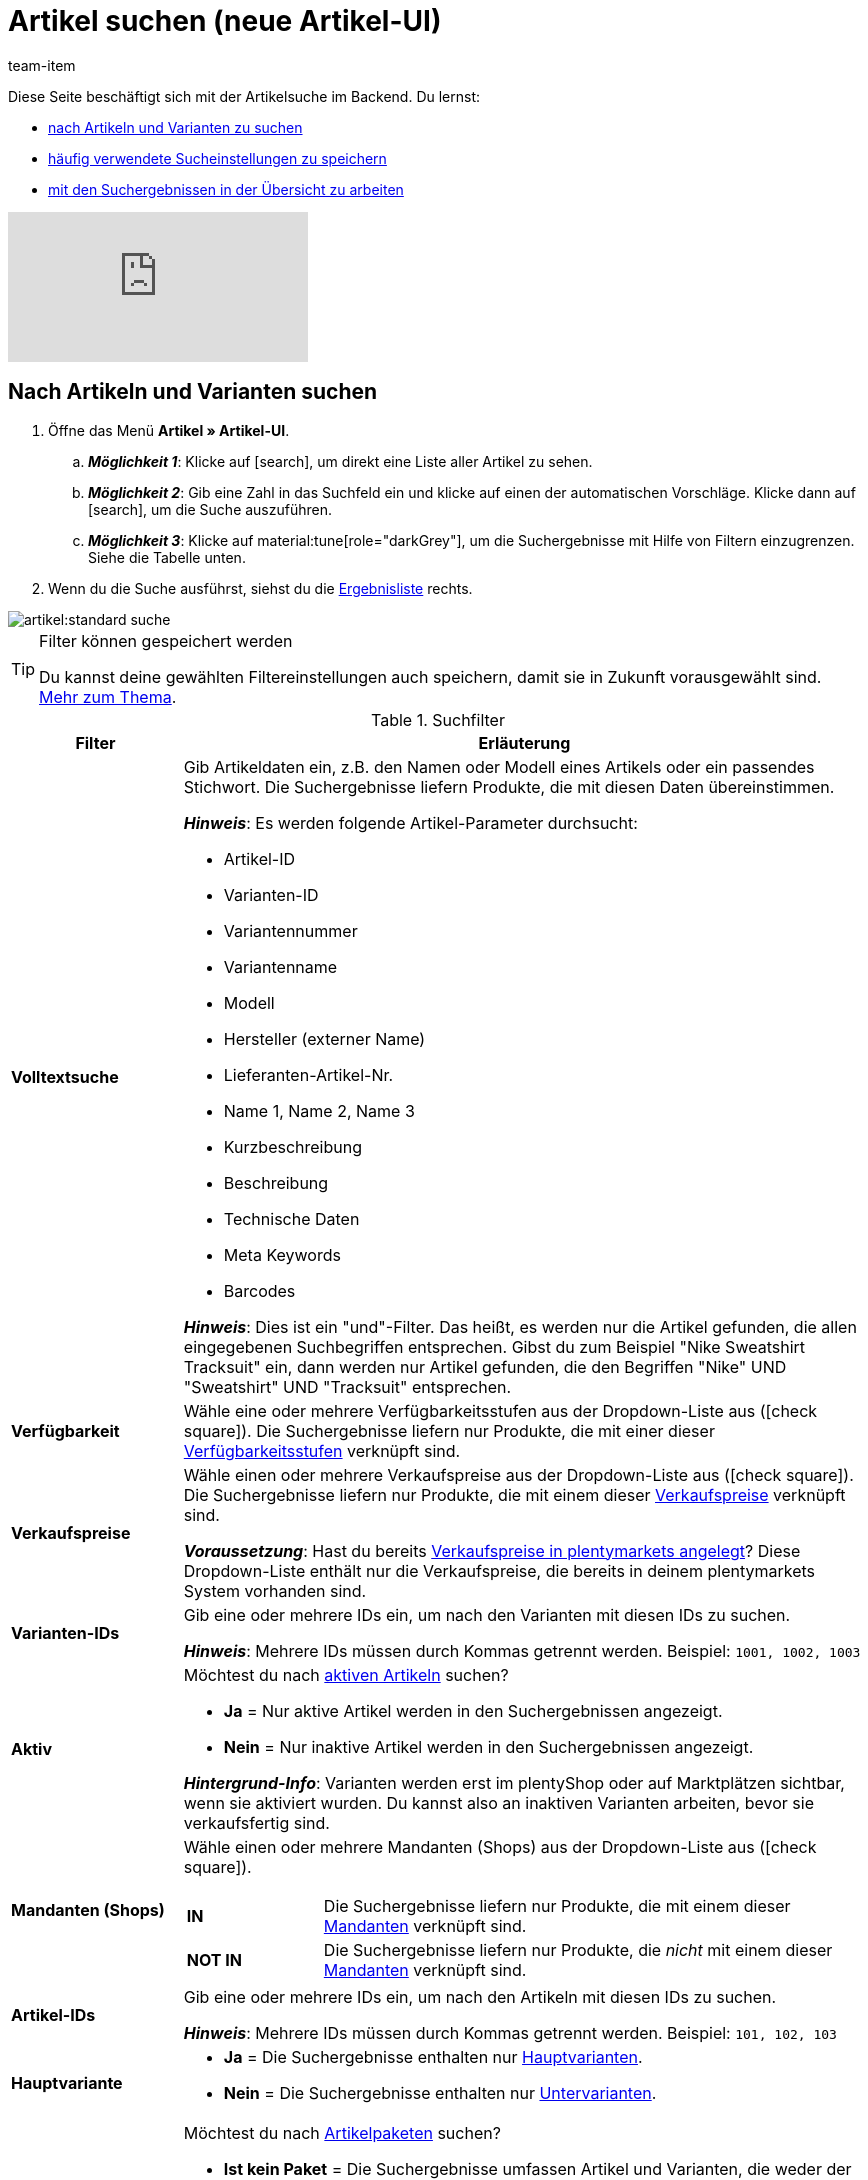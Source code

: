 = Artikel suchen (neue Artikel-UI)
:keywords: Neue Artikel-UI, Artikel » Artikel-UI, Suche, Suchen, Artikel suchen, Artikelsuche, Artikel-Suche, Backend-Suche, Backendsuche, Backend suche, Filter, Filters, Artikelfilter, Artikel-Filter, Artikel Filter, Produktsuche, Produkt-Suche, Produkte suchen, Variantensuche, Varianten-Suche, Varianten suchen, Suchoption, Suchoptionen, Suchfilter, Suchverhalten, Suchergebnis, Suchergebnisse
:description: Lerne, nach Artikeln und Varianten im Backend zu suchen. Mach dich mit den erweiterten Suchfiltern vertraut und lerne, wie du deine häufig verwendeten Sucheinstellungen speicherst.
:page-aliases: suchen.adoc
:id: FHP99EP
:author: team-item

////
zuletzt bearbeitet 08.08.2022
////

//ToDo - falls es irgendwann die erweiterte Suche wieder gibt, dann die erweiterte Optionen wieder einbauen (die Erklärungen sind in die FAQs auskommentiert und ansonsten lokal auf dem Rechner gespeichert)

Diese Seite beschäftigt sich mit der Artikelsuche im Backend.
Du lernst:

* xref:artikel:artikelsuche.adoc#100[nach Artikeln und Varianten zu suchen]
* xref:artikel:artikelsuche.adoc#200[häufig verwendete Sucheinstellungen zu speichern]
* xref:artikel:artikelsuche.adoc#500[mit den Suchergebnissen in der Übersicht zu arbeiten]

video::682773880#t=0m28s[vimeo]

[#100]
== Nach Artikeln und Varianten suchen

. Öffne das Menü *Artikel » Artikel-UI*.
.. *_Möglichkeit 1_*: Klicke auf icon:search[role="darkGrey"], um direkt eine Liste aller Artikel zu sehen.
.. *_Möglichkeit 2_*: Gib eine Zahl in das Suchfeld ein und klicke auf einen der automatischen Vorschläge.
Klicke dann auf icon:search[role="darkGrey"], um die Suche auszuführen.
.. *_Möglichkeit 3_*: Klicke auf material:tune[role="darkGrey"], um die Suchergebnisse mit Hilfe von Filtern einzugrenzen.
Siehe die Tabelle unten.
. Wenn du die Suche ausführst, siehst du die xref:artikel:artikelsuche.adoc#500[Ergebnisliste] rechts.

image::artikel:standard-suche.gif[]

[TIP]
.Filter können gespeichert werden
======
Du kannst deine gewählten Filtereinstellungen auch speichern, damit sie in Zukunft vorausgewählt sind.
xref:artikel:artikelsuche.adoc#200[Mehr zum Thema].
======

.Suchfilter
[cols="1,4a"]
|===
|Filter |Erläuterung

| *Volltextsuche*
|Gib Artikeldaten ein, z.B. den Namen oder Modell eines Artikels oder ein passendes Stichwort.
Die Suchergebnisse liefern Produkte, die mit diesen Daten übereinstimmen.

*_Hinweis_*: Es werden folgende Artikel-Parameter durchsucht:

* Artikel-ID
* Varianten-ID
* Variantennummer
* Variantenname
* Modell
* Hersteller (externer Name)
* Lieferanten-Artikel-Nr.
* Name 1, Name 2, Name 3
* Kurzbeschreibung
* Beschreibung
* Technische Daten
* Meta Keywords
* Barcodes

*_Hinweis_*: Dies ist ein "und"-Filter.
Das heißt, es werden nur die Artikel gefunden, die allen eingegebenen Suchbegriffen entsprechen.
Gibst du zum Beispiel "Nike Sweatshirt Tracksuit" ein, dann werden nur Artikel gefunden, die den Begriffen "Nike" UND "Sweatshirt" UND "Tracksuit" entsprechen.

| *Verfügbarkeit*
|Wähle eine oder mehrere Verfügbarkeitsstufen aus der Dropdown-Liste aus (icon:check-square[role="blue"]).
Die Suchergebnisse liefern nur Produkte, die mit einer dieser xref:artikel:verzeichnis.adoc#220[Verfügbarkeitsstufen] verknüpft sind.

| *Verkaufspreise*
|Wähle einen oder mehrere Verkaufspreise aus der Dropdown-Liste aus (icon:check-square[role="blue"]).
Die Suchergebnisse liefern nur Produkte, die mit einem dieser xref:artikel:verzeichnis.adoc#340[Verkaufspreise] verknüpft sind.

*_Voraussetzung_*: Hast du bereits xref:artikel:preise.adoc#[Verkaufspreise in plentymarkets angelegt]?
Diese Dropdown-Liste enthält nur die Verkaufspreise, die bereits in deinem plentymarkets System vorhanden sind.

| *Varianten-IDs*
|Gib eine oder mehrere IDs ein, um nach den Varianten mit diesen IDs zu suchen.

*_Hinweis_*:
Mehrere IDs müssen durch Kommas getrennt werden.
Beispiel: `1001, 1002, 1003`

| *Aktiv*
|Möchtest du nach xref:artikel:verzeichnis.adoc#220[aktiven Artikeln] suchen?

* *Ja* = Nur aktive Artikel werden in den Suchergebnissen angezeigt.
* *Nein* = Nur inaktive Artikel werden in den Suchergebnissen angezeigt.

*_Hintergrund-Info_*: Varianten werden erst im plentyShop oder auf Marktplätzen sichtbar, wenn sie aktiviert wurden.
Du kannst also an inaktiven Varianten arbeiten, bevor sie verkaufsfertig sind.

| *Mandanten (Shops)*
|Wähle einen oder mehrere Mandanten (Shops) aus der Dropdown-Liste aus (icon:check-square[role="blue"]).

[cols="1s,4a"]
!===

! IN
!
Die Suchergebnisse liefern nur Produkte, die mit einem dieser xref:artikel:verzeichnis.adoc#290[Mandanten] verknüpft sind.

! NOT IN
!
Die Suchergebnisse liefern nur Produkte, die _nicht_ mit einem dieser xref:artikel:verzeichnis.adoc#290[Mandanten] verknüpft sind.

!===

| *Artikel-IDs*
|Gib eine oder mehrere IDs ein, um nach den Artikeln mit diesen IDs zu suchen.

*_Hinweis_*:
Mehrere IDs müssen durch Kommas getrennt werden.
Beispiel: `101, 102, 103`

| *Hauptvariante*
|
* *Ja* = Die Suchergebnisse enthalten nur xref:artikel:struktur.adoc#300[Hauptvarianten].
* *Nein* = Die Suchergebnisse enthalten nur xref:artikel:struktur.adoc#300[Untervarianten].

| *Paket*
|Möchtest du nach xref:artikel:multipacks-pakete-sets.adoc#[Artikelpaketen] suchen?

* *Ist kein Paket* = Die Suchergebnisse umfassen Artikel und Varianten, die weder der Hauptartikel noch Bestandteile eines Artikelpakets sind.
* *Ist ein Paket* = Die Suchergebnisse umfassen nur Artikel und Varianten, die den Hauptartikel eines Artikelpakets darstellen.
* *Ist ein Bestandteil* = Die Suchergebnisse umfassen nur Artikel und Varianten, die Bestandteile eines Artikelpakets sind.

| *Variantennummer*
|Gib eine Variantennummer ein, um nach der Variante mit dieser Nummer zu suchen.

*_Hinweis_*:
Die Variantennummer muss nicht zwangsläufig eine Zahl sein.
Sie kann auch eine alphanumerische Zeichenkette sein, zum Beispiel ABC-1234-D.

[cols="1s,4a"]
!===

! Ist Gleich (=)
!
Beispiel: Suche nach der Variante mit der Nummer 100.

! Enthält (≈)
!
Beispiel: Suche nach allen Varianten, deren Nummern die Zahl 100 enthalten, z.B. 1001, 410037, 100, ABC-41003-D.

!===

| *Lieferanten*
|Wähle ein oder mehrere Lieferanten aus der Dropdown-Liste aus (icon:check-square[role="blue"]).

[cols="1s,4a"]
!===

! IN
!
Die Suchergebnisse liefern nur Produkte, die mit einem dieser xref:artikel:verzeichnis.adoc#300[Lieferanten] verknüpft sind.

! NOT IN
!
Die Suchergebnisse liefern nur Produkte, die _nicht_ mit einem dieser xref:artikel:verzeichnis.adoc#300[Lieferanten] verknüpft sind.

!===

*_Voraussetzung_*: Hast du bereits die xref:warenwirtschaft:suppliers.adoc#[Kontaktdaten für deine Lieferanten] in plentymarkets hinterlegt?
Diese Dropdown-Liste enthält nur die Lieferanten, die bereits in deinem plentymarkets System vorhanden sind.

| *Hersteller*
|Wähle einen oder mehrere Hersteller aus der Dropdown-Liste aus (icon:check-square[role="blue"]).
Die Suchergebnisse liefern nur Produkte, die mit einem dieser xref:artikel:verzeichnis.adoc#60[Hersteller] verknüpft sind.

*_Voraussetzung_*: Hast du bereits die xref:artikel:hersteller.adoc#[Kontaktdaten für deine Hersteller] in plentymarkets hinterlegt?
Diese Dropdown-Liste enthält nur die Hersteller, die bereits in deinem plentymarkets System vorhanden sind.

| *Barcode-Code*
|Gib einen Barcode ein, um nach der xref:artikel:verzeichnis.adoc#260[Variante mit diesem Code] zu suchen.

[cols="1s,4a"]
!===

! Ist Gleich (=)
!
Beispiel: Suche nach der Variante mit dem Barcode 012345678905.

! Enthält (≈)
!
Beispiel: Suche nach allen Varianten, deren Nummern die Zahl 0123 enthalten, z.B. [.underline]##0123##45678905, 9876[.underline]##0123##6426, 054845[.underline]##0123##0.

!===

| *Hat niedrigsten Preis*
|Begrenzt die Suchergebnisse auf Varianten, die entweder einen Wert im Feld "niedrigster Preis der letzten 30 Tage" gespeichert haben oder nicht.

*_Anwendungsbeispiel_*:
Willst du prüfen, ob der niedrigste Preis der letzten 30 Tage für einige deiner ermäßigten Produkte vergessen wurde?

. Setze den Suchfilter *Hat niedrigsten Preis* auf *Nein*.
. Setze einen Suchfilter wie z.B. Verkaufspreis, Tag oder Kategorie auf das, was du für ermäßigte Produkte verwendest.

xref:artikel:preise.adoc#950[Weitere Informationen zur Funktion des niedrigsten Preises].

| *Tags*
|Wähle ein oder mehrere Tags aus der Dropdown-Liste aus (icon:check-square[role="blue"]).

[cols="1s,4a"]
!===

! IN
!
Die Suchergebnisse liefern nur Produkte, die mit einem dieser xref:artikel:verzeichnis.adoc#210[Tags] verknüpft sind.

! NOT IN
!
Die Suchergebnisse liefern nur Produkte, die _nicht_ mit einem dieser xref:artikel:verzeichnis.adoc#210[Tags] verknüpft sind.

!===

*_Voraussetzung_*: Hast du bereits die xref:artikel:markierungen.adoc#[Tags in plentymarkets erstellt]?
Diese Dropdown-Liste enthält nur die Tags, die bereits in deinem plentymarkets System vorhanden sind.

| *Markierung 1*; +
*Markierung 2*
|Wähle jeweils eine Markierung aus beiden Dropdown-Listen aus.
Die Suchergebnisse liefern nur Produkte, die diese Kombination von Markierungen besitzen.

//nachdem die neue UI als default gesetzt wurde, diesen Satz stattdessen einfügen und auch die auskommentierte Text in die Markierung-Seite live schalten
//Die Suchergebnisse liefern nur Produkte, die diese xref:artikel:markierungen.adoc#300[Kombination von Markierungen] besitzen.

| *Kategorien*
|Klicke auf icon:pencil[role="darkGrey"] und wähle eine oder mehrere Kategorien aus dem Kategorienbaum aus (icon:check-square[role="blue"]).
Die Suchergebnisse liefern nur Produkte, die in _exakt_ diese Kategorie einsortiert sind.

*_Hinweis_*: Wenn du eine Hauptkategorie wählst, werden _nicht automatisch_ alle Unterkategorien mit ausgewählt.

*_Beispiel_*:
Stell dir mal vor, in deinem System gibt es den Kategoriepfad "Kleidung » Oberteile » T-Shirts".
Wenn du nur die Hauptkategorie "Kleidung" wählst, dann wird die Unterkategorie "Kleidung » Oberteile » T-Shirts" _nicht mit ausgewählt_.
Deine Suchanfrage würde sich nur auf Artikel beziehen, die in die Hauptkategorie "Kleidung" sind.

*_Wie wähle ich Unterkategorien?_*:
Klicke auf icon:chevron-right[role="darkGrey"], um eine Hauptkategorie zu öffnen und ihre Unterkategorien zu sehen.

*_Hinweis_*: Dies ist ein "und"-Filter.
Das heißt, es werden nur die Artikel gefunden, die in allen eingegebenen Kategorien sind.
Suchst du zum Beispiel nach den Kategorie-IDs 12, 18, 32 und 7, dann werden nur Artikel gefunden, die in allen vier Kategorien aufgeführt sind.

| *Mit Verkaufskanal verknüpft*
|Willst du nach Produkten suchen, die über einen bestimmten Vertriebskanal verkauft werden?
Wähle eine oder mehrere Herkünfte aus der Dropdown-Liste aus (icon:check-square[role="blue"]).
Die Suchergebnisse liefern nur Produkte, die mit einer dieser xref:artikel:verzeichnis.adoc#280[Herkünfte] verknüpft sind.

*_Anwendungsbeispiel_*:
Du kannst auch eine Liste von Varianten erhalten, bei denen der Verkaufskanal A verknüpft ist, aber B nicht.
Nutze dazu diesen Filter zusammen mit dem Filter *Nicht mit Verkaufskanal verknüpft*.

| *Nicht mit Verkaufskanal verknüpft*
|Willst du nach Produkten suchen, die _nicht_ über einen bestimmten Vertriebskanal verkauft werden?
Wähle eine oder mehrere Herkünfte aus der Dropdown-Liste aus (icon:check-square[role="blue"]).
Die Suchergebnisse liefern nur Produkte, die _nicht_ mit dieser xref:artikel:verzeichnis.adoc#280[Herkunft] verknüpft sind.

*_Anwendungsbeispiel_*:
Du kannst auch eine Liste von Varianten erhalten, bei denen der Verkaufskanal A verknüpft ist, aber B nicht.
Nutze dazu diesen Filter zusammen mit dem Filter *Mit Verkaufskanal verknüpft*.

| *Attribute*
|Klicke auf icon:pencil[role="darkGrey"] und wähle einen oder mehrere Attributwerte aus der Baumstruktur aus (icon:check-square[role="blue"]).
Die Suchergebnisse liefern Produkte, die mit diesem Attributwert verknüpft wurden.

*_Hinweis_*: Die Baumstruktur enthält nur die xref:artikel:attribute.adoc#[Attribute und Attributwerte], die du bereits in plentymarkets angelegt hast.

*_Wie navigiere ich durch die Baumstruktur?_*:
Klicke auf icon:chevron-right[role="darkGrey"], um ein Attribut zu öffnen und seine Attributwerte zu sehen.

| *Warenbestand netto*
|
Gib eine Zahl ein und wähle einen Operator aus der linken Dropdown-Liste aus.

[cols="1s,4a"]
!===

! Ist Gleich (=)
!
Die Suchergebnisse liefern nur Produkte mit _exakt diesem_ Netto-Bestandswert.

! Kleiner als (<)
!
Die Suchergebnisse liefern nur Produkte, deren Netto-Bestand kleiner als der eingegebene Wert ist.

! Kleiner als oder gleich (\<=)
!
Die Suchergebnisse liefern nur Produkte, deren Netto-Bestand kleiner oder gleich dem eingegebenen Wert ist.

! Größer als (>)
!
Die Suchergebnisse liefern nur Produkte, deren Netto-Bestand größer als der eingegebene Wert ist.

! Größer als oder gleich (>=)
!
Die Suchergebnisse liefern nur Produkte, deren Netto-Bestand größer oder gleich dem eingegebenen Wert ist.

!===

xref:artikel:verzeichnis.adoc#30[Weitere Informationen zum Netto-Bestand eines Produkts].

| *Physischer Warenbestand*
|

Gib eine Zahl ein und wähle einen Operator aus der linken Dropdown-Liste aus.

[cols="1s,4a"]
!===

! Ist Gleich (=)
!
Die Suchergebnisse liefern nur Produkte mit _exakt diesem_ physischen Bestandswert.

! Kleiner als (<)
!
Die Suchergebnisse liefern nur Produkte, deren physischer Bestand kleiner als der eingegebene Wert ist.

! Kleiner als oder gleich (\<=)
!
Die Suchergebnisse liefern nur Produkte, deren physischer Bestand kleiner oder gleich dem eingegebenen Wert ist.

! Größer als (>)
!
Die Suchergebnisse liefern nur Produkte, deren physischer Bestand größer als der eingegebene Wert ist.

! Größer als oder gleich (>=)
!
Die Suchergebnisse liefern nur Produkte, deren physischer Bestand größer oder gleich dem eingegebenen Wert ist.

!===

xref:artikel:verzeichnis.adoc#30[Weitere Informationen zum physischen Bestand eines Produkts].

| *Lager*
|
Wähle ein oder mehrere Lager aus der Dropdown-Liste aus (icon:check-square[role="blue"]).
Die Suchergebnisse liefern nur Produkte, die xref:artikel:verzeichnis.adoc#310[mit einem dieser Lager verknüpft] sind.

|===

.Steuerelemente
[cols="1,4a"]
|===
|Element |Erläuterung

| icon:undo[role="darkGrey"]
|Setzt die gewählten Filterkriterien zurück.

| icon:search[role="darkGrey"] *SUCHEN*
|Führt die Suche aus.
|===

[#200]
== Sucheinstellungen speichern

Wenn du eine Suche ausführst, werden deine gewählten Sucheinstellungen oben als so genannte "Chips" dargestellt.
Diese Sucheinstellungen kannst du speichern, um sie in Zukunft schneller und einfacher wieder verwenden zu können.

[#300]
=== Aktuellen Filter speichern

. Führe eine Suche aus.
. Klicke auf *Gespeicherte Filter* (material:bookmarks[role="darkGrey"]).
. Klicke auf material:bookmark_border[role="darkGrey"] *Aktuellen Filter speichern*.
. Gib einen Namen ein und schalte die optionalen Einstellungen bei Bedarf ein (icon:toggle-on[role="blue"]).
. Klicke auf *Speichern*. +
→ Die Filtereinstellungen erscheinen nun unter *Gespeicherte Filter* (material:bookmarks[role="darkGrey"]).

image::artikel:vorlage-speichern.gif[]

[cols="1,4a"]
|===
|Element |Erläuterung

| *Als Standard festlegen*
|
icon:toggle-on[role="blue"] = Wenn du das Menü *Artikel » Artikel-UI* öffnest, werden die Filtereinstellungen bereits vorausgewählt sein und die Suche wird automatisch mit diesen Einstellungen gestartet.

icon:toggle-off[role="darkGrey"] = Die Filtereinstellungen werden nicht bereits vorausgewählt sein.

| *Filter für alle Benutzer erstellen*
|
icon:toggle-on[role="blue"] = Die Filtervoreinstellungen werden für alle Benutzerkonten sichtbar sein.

icon:toggle-off[role="darkGrey"] = Die Filtervoreinstellungen werden nur für dein eigenes Benutzerkonto sichtbar sein.

|===

[TIP]
.Filter können auch nachträglich bearbeitet werden
======
Wenn du auf *Gespeicherte Filter* (material:bookmarks[role="darkGrey"]) klickst, siehst du Optionen zur nachträglichen Bearbeitung des Filters:

material:drag_indicator[role="darkGrey"] = Legt die Reihenfolge der Filtervoreinstellungen per Drag & Drop fest.

material:delete[role="darkGrey"] = Löscht die Filtervoreinstellung.

icon:star-o[role="darkGrey"] = Legt den Filter als Standard fest.
======

[#400]
=== Gespeicherte Filter anwenden

. Klicke auf *Gespeicherte Filter* (material:bookmarks[role="darkGrey"]).
. Klicke auf eine bereits erstellte Filtervoreinstellung. +
→ Die Suche wird ausgeführt und die verwendeten Sucheinstellungen werden oben als so genannte "Chips" dargestellt.

image::artikel:vorlage-anwenden.gif[]

[#500]
== Mit der Ergebnisliste arbeiten

Wenn du eine Suche ausführst, siehst du deine Ergebnisse in einer Übersicht rechts.
Die Übersicht liefert Informationen zu den gefundenen Artikeln auf einen Blick.
Zum Beispiel siehst du ein Bild des Artikels, ob der Artikel aktiv oder inaktiv ist, seine IDs, Preise, Tags und Zeitstempel.

[#520]
=== Toolbar

image::artikel:suche-uebersicht-toolbar.png[]

[cols="1,4a"]
|===
|Einstellung |Erläuterung

| icon:plus[role="darkGrey"]
|Öffnet die Eingabemaske zum Erstellen eines neuen Artikels oder einer neuen Variante.
xref:artikel:artikel-manuell-anlegen.adoc#[Weitere Informationen].

| icon:pencil[role="darkGrey"]
|Es ist möglich, mehrere Artikel- oder Varianten-Datensätze gleichzeitig zu öffnen.
Wähle dazu die gewünschten Datensätze (icon:check-square[role="blue"]) und klicke auf icon:pencil[role="darkGrey"].
Die Datensätze werden in der linken Navigationsleiste untereinander angezeigt.

| material:delete[role="darkGrey"]
|Es ist möglich, mehrere Artikel- oder Varianten-Datensätze gleichzeitig zu löschen.
Wähle dazu die gewünschten Datensätze (icon:check-square[role="blue"]) und klicke auf material:delete[role="darkGrey"].

[cols="1,4a"]
!===

! material:delete[role="darkGrey"] *Artikel löschen*
!
Löscht den Artikel mit all seinen Varianten.

! material:delete[role="darkGrey"] *Varianten löschen*
!
Löscht nur die einzelnen Varianten.

*_Hinweis_*: Diese Option ist nicht sichtbar, wenn du nur Artikel ohne mehrere Varianten gewählt hast.

!===

| material:layers[role="darkGrey"]
|Öffnet die Gruppenfunktionen.
xref:artikel:group-functions.adoc#[Weitere Informationen].

| *Ergebnisse pro Seite*
|Hier siehst du die Gesamtzahl der Suchergebnisse und die Anzahl der Ergebnisse pro Seite.

* Paginierung: Mithilfe der Dropdown-Liste legst du fest, wie viele Ergebnisse pro Seite angezeigt werden sollen.
* Mithilfe der Schaltflächen kannst du durch die Seiten blättern.

*_Hinweis_*: Datensätze bleiben nicht über mehrere Seiten hinweg ausgewählt.

| terra:refresh[role="darkGrey"]
|Lädt das Menü neu.

| icon:cog[role="darkGrey"]
|Öffnet das Pop-up-Fenster zum Anpassen der Übersicht.
xref:artikel:artikelsuche.adoc#530[Weitere Informationen].

|===

[#560]
=== Artikel- und Varianten-Datensätze öffnen

. Nachdem du die xref:artikel:artikelsuche.adoc#100[Suche ausgeführt] hast, werden dir die Ergebnisse in einer Übersicht rechts angezeigt.
.. *_Möglichkeit 1_*: Klicke auf eine Artikel-ID, um die Artikel-Ebene zu öffnen.
.. *_Möglichkeit 2_*: Klicke auf eine andere Stelle in der Zeile, um die Varianten-Ebene zu öffnen.
.. *_Möglichkeit 3_*: Wähle mehrere Artikel aus (icon:check-square[role="blue"]) und klicke auf das Stiftsymbol (icon:pencil[role="darkGrey"]).
Dies öffnet alle gewählten Artikeldatensätze gleichzeitig.
. Der Datensatz wird geöffnet.
Von hier aus kannst du die xref:artikel:verzeichnis.adoc#[Datenfelder des Produkts] bearbeiten.

image::artikel:detailansicht-navigation.gif[]

[#580]
=== Die linke Navigationsleiste verstehen

Deine Artikel werden in der linken Navigationsleiste untereinander dargestellt.

* Artikel sind linksbündig.
* Varianten sind eingerückt.
* Die aktuell ausgewählte Ebene wird in blauer Schrift dargestellt.

[cols="1,6a"]
|===
|Symbol |Erläuterung

| icon:chevron-left[role="darkGrey"]
|Erweitert den Artikeldatensatz.

| icon:close[role="darkGrey"]
|Schließt den Artikeldatensatz.

| icon:bars[role="darkGrey"]
|Blendet die Navigationsleiste ein und aus.

| icon:cog[role="darkGrey"]
|In der linken Navigation werden Artikel und Varianten standardmäßig anhand ihrer IDs gekennzeichnet.
Klicke auf icon:cog[role="darkGrey"], wenn du deine Artikel und Varianten stattdessen durch andere Informationen kennzeichnen möchtest.

[cols="1,4"]
!===

2+^! *_Artikel-Knoten_*:

! *Artikel-ID*
!Die Artikel-ID ist eine eindeutige, fortlaufende Zahl, die plentymarkets zur exklusiven Zuordnung jedes Artikels verwendet.

! *Name 1* +
*Name 2* +
*Name 3*
!Entspricht der Einstellung im Menü: *Artikel » Artikel-UI » [Artikel öffnen] » Element: Texte » Eingabefeld: Name 1, 2, 3*.

! *Nummer der Hauptvariante*
!Entspricht der Einstellung im Menü: *Artikel » Artikel-UI » [Hauptvariante öffnen] » Element: Einstellungen » Eingabefeld: Variantennummer*.

!===

[cols="1,4"]
!===

2+^! *_Varianten-Knoten_*:

! *Varianten-ID*
!Die Varianten-ID ist eine eindeutige, fortlaufende Zahl, die plentymarkets zur exklusiven Zuordnung jeder Variante verwendet.

! *Variantennummer*
!Entspricht der Einstellung im Menü: *Artikel » Artikel-UI » [Variante öffnen] » Element: Einstellungen » Eingabefeld: Variantennummer*.

! *Variantenname*
!Entspricht der Einstellung im Menü: *Artikel » Artikel-UI » [Variante öffnen] » Element: Einstellungen » Eingabefeld: Variantenname*.

! *Barcode*
!Entspricht der Einstellung im Menü: *Artikel » Artikel-UI » [Variante öffnen] » Element: Barcodes » Eingabefeld: Code*.

!===

|===

[#530]
=== Übersicht individuell gestalten

Du kannst die Übersicht an deine Bedürfnisse anpassen.

image::artikel:spalten-konfigurieren.png[]

[cols="1,6a"]
|===
|Symbol |Erläuterung

| icon:gear[role="darkGrey"]
|Welche Spalten sollen in der Übersicht enthalten sein?

. Klicke auf *Spalten konfigurieren* (icon:gear[role="darkGrey"]).
. Wähle allen von dir gewünschten Spalten (icon:check-square[role="blue"]).
. Klicke auf *BESTÄTIGEN*.

| material:drag_indicator[role="darkGrey"]
|In welcher Reihenfolge sollen die Spalten dargestellt werden?

. Klicke auf *Spalten konfigurieren* (icon:gear[role="darkGrey"]).
. Bewege deinen Mauszeiger über einen Eintrag mit dem Symbol material:drag_indicator[role="darkGrey"]. +
→ Dein Mauszeiger ändert seine Form (icon:arrows[role="darkGrey"]).
. Ziehe den Eintrag an die gewünschte Stelle.
. Klicke auf *BESTÄTIGEN*.

| icon:arrow-down[role="darkGrey"]
|Sollen die Ergebnisse in aufsteigender oder absteigender Reihenfolge dargestellt werden?

. Bewege deinen Mauszeiger über eine Spaltenüberschrift wie Artikel-ID, Variantennummer oder Varianten-ID. +
→ Ein Pfeil wird angezeigt.
. Klicke auf den Pfeil (icon:arrow-down[role="darkGrey"]), um die Sortierreihenfolge zu ändern.
|===

[#600]
== Fragen und Antworten

[.collapseBox]
.*Wie sind die Standard-Sucheinstellungen? Werden standardmäßig nur aktive Artikel gesucht?*
--

Standardmäßig sind gar keine Filter gesetzt.

* Startest du also die Suche, ohne Filter zu setzen, werden alle Artikel in der Ergebnisliste aufgeführt.
* Standardmäßig werden also aktive und inaktive Artikel gesucht.

--

////
[.collapseBox]
.*Kann ich denselben Suchfilter mehrmals verwenden?*
--

Ja.
Füge denselben Filter bei Bedarf mehrmals hinzu (icon:plus[role="darkGrey"]).
Beispielsweise könntest du den "Artikel-ID"-Filter zweimal hinzufügen, wenn du nach den IDs 123 und 125 suchen möchtest.

--
////

[.collapseBox]
.*Kann ich die Suchfilter-Einstellungen importieren und exportieren?*
--

Es gibt keine Import-/Exportfunktion.
Du kannst aber deine xref:artikel:artikelsuche.adoc#200[häufig verwendeten Sucheinstellungen speichern].

--

[.collapseBox]
.*Was bedeuten die Operatoren vor den Suchfiltern? IN, NOT IN, =, ≈*
--

Wenn du xref:artikel:artikelsuche.adoc#100[nach Artikeln und Variationen suchst], siehst du diese Operatoren vor manchen Suchfeldern.
Sie geben Auskunft darüber, welche Datensätze in den Suchergebnissen enthalten sein werden.

[cols="1,5"]
|===
|Operator |Erläuterung

| *IN*
|Die Suchergebnisse enthalten Datensätze, die mit deiner Auswahl übereinstimmen.
Beispiel: Produkte, die mit einem bestimmten Mandanten verknüpft sind.

| *NOT IN*
|Die Suchergebnisse enthalten Datensätze, die _nicht_ mit deiner Auswahl übereinstimmen.
Beispiel: Produkte, die nicht mit einem bestimmten Mandanten verknüpft sind.

| *=*
|Ist gleich.
Beispiel: Suche nach der Variante mit der Nummer 100.

| *≈*
|Enthält.
Beispiel: Suche nach allen Varianten, deren Nummern die Zahl 100 enthalten, z.B. 1001, 410037, 100, ABC-41003-D.

|===

--

[.collapseBox]
.*In der Ergebnisübersicht fehlt eine Info, die für mich relevant ist. Kann ich die Tabelle anpassen?*
--

Ja.
Du kannst die Übersicht an deine Bedürfnisse anpassen.
xref:artikel:artikelsuche.adoc#530[Weitere Informationen].

--

[.collapseBox]
.*Die Artikel-ID wird in der linken Navigation angezeigt. Kann ich stattdessen andere Infos anzeigen lassen?*
--

Ja.
Du kannst selbst bestimmen, welche Informationen in der linken Navigation angezeigt werden.
Klicke auf icon:cog[role="darkGrey"] und wähle, welche Informationen für Artikel und welche Informationen für Varianten angezeigt werden sollen.

.Artikel-Knoten
[cols="1,4"]
|===
|Inhalt |Erläuterung

| *Artikel-ID*
|Die Artikel-ID ist eine eindeutige, fortlaufende Zahl, die plentymarkets zur exklusiven Zuordnung jedes Artikels verwendet.

| *Name 1* +
*Name 2* +
*Name 3*
|Entspricht der Einstellung im Menü: *Artikel » Artikel-UI » [Artikel öffnen] » Element: Texte » Eingabefeld: Name 1, 2, 3*.

| *Nummer der Hauptvariante*
|Entspricht der Einstellung im Menü: *Artikel » Artikel-UI » [Hauptvariante öffnen] » Element: Einstellungen » Eingabefeld: Variantennummer*.

|===

.Varianten-Knoten
[cols="1,4"]
|===
|Inhalt |Erläuterung

| *Varianten-ID*
|Die Varianten-ID ist eine eindeutige, fortlaufende Zahl, die plentymarkets zur exklusiven Zuordnung jeder Variante verwendet.

| *Variantennummer*
|Entspricht der Einstellung im Menü: *Artikel » Artikel-UI » [Variante öffnen] » Element: Einstellungen » Eingabefeld: Variantennummer*.

| *Variantenname*
|Entspricht der Einstellung im Menü: *Artikel » Artikel-UI » [Variante öffnen] » Element: Einstellungen » Eingabefeld: Variantenname*.

| *Barcode*
|Entspricht der Einstellung im Menü: *Artikel » Artikel-UI » [Variante öffnen] » Element: Barcodes » Eingabefeld: Code*.

|===

--
